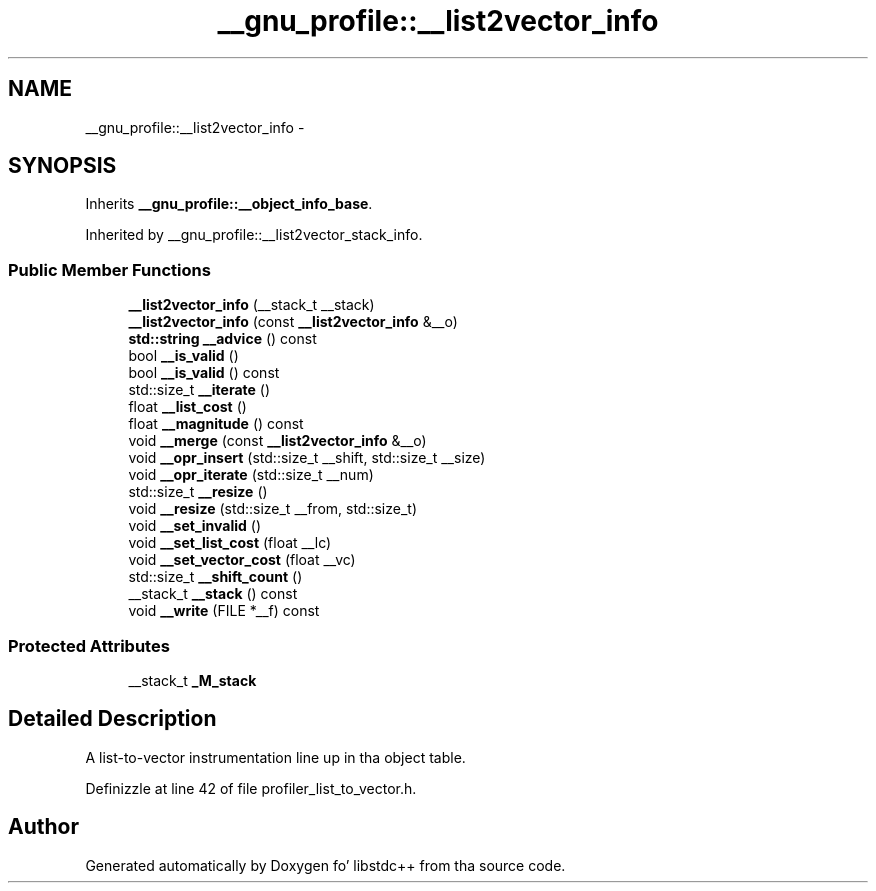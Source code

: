 .TH "__gnu_profile::__list2vector_info" 3 "Thu Sep 11 2014" "libstdc++" \" -*- nroff -*-
.ad l
.nh
.SH NAME
__gnu_profile::__list2vector_info \- 
.SH SYNOPSIS
.br
.PP
.PP
Inherits \fB__gnu_profile::__object_info_base\fP\&.
.PP
Inherited by __gnu_profile::__list2vector_stack_info\&.
.SS "Public Member Functions"

.in +1c
.ti -1c
.RI "\fB__list2vector_info\fP (__stack_t __stack)"
.br
.ti -1c
.RI "\fB__list2vector_info\fP (const \fB__list2vector_info\fP &__o)"
.br
.ti -1c
.RI "\fBstd::string\fP \fB__advice\fP () const "
.br
.ti -1c
.RI "bool \fB__is_valid\fP ()"
.br
.ti -1c
.RI "bool \fB__is_valid\fP () const "
.br
.ti -1c
.RI "std::size_t \fB__iterate\fP ()"
.br
.ti -1c
.RI "float \fB__list_cost\fP ()"
.br
.ti -1c
.RI "float \fB__magnitude\fP () const "
.br
.ti -1c
.RI "void \fB__merge\fP (const \fB__list2vector_info\fP &__o)"
.br
.ti -1c
.RI "void \fB__opr_insert\fP (std::size_t __shift, std::size_t __size)"
.br
.ti -1c
.RI "void \fB__opr_iterate\fP (std::size_t __num)"
.br
.ti -1c
.RI "std::size_t \fB__resize\fP ()"
.br
.ti -1c
.RI "void \fB__resize\fP (std::size_t __from, std::size_t)"
.br
.ti -1c
.RI "void \fB__set_invalid\fP ()"
.br
.ti -1c
.RI "void \fB__set_list_cost\fP (float __lc)"
.br
.ti -1c
.RI "void \fB__set_vector_cost\fP (float __vc)"
.br
.ti -1c
.RI "std::size_t \fB__shift_count\fP ()"
.br
.ti -1c
.RI "__stack_t \fB__stack\fP () const "
.br
.ti -1c
.RI "void \fB__write\fP (FILE *__f) const "
.br
.in -1c
.SS "Protected Attributes"

.in +1c
.ti -1c
.RI "__stack_t \fB_M_stack\fP"
.br
.in -1c
.SH "Detailed Description"
.PP 
A list-to-vector instrumentation line up in tha object table\&. 
.PP
Definizzle at line 42 of file profiler_list_to_vector\&.h\&.

.SH "Author"
.PP 
Generated automatically by Doxygen fo' libstdc++ from tha source code\&.
